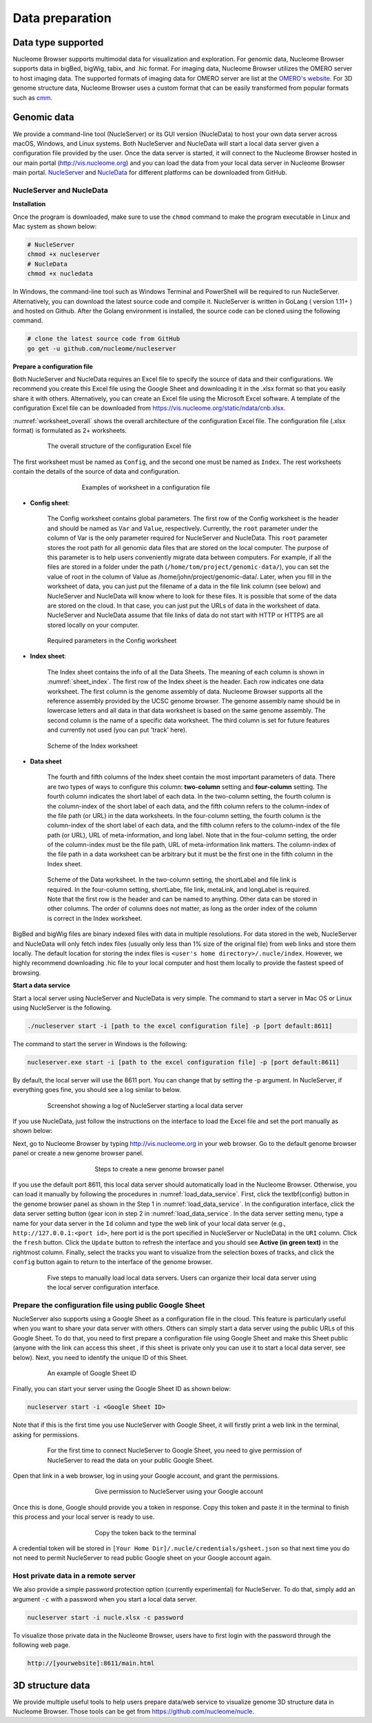 ================
Data preparation
================

Data type supported
===================

Nucleome Browser supports multimodal data for visualization and exploration.
For genomic data, Nucleome Browser supports data in bigBed, bigWig, tabix, and .hic format.
For imaging data, Nucleome Browser utilizes the OMERO server to host imaging data.
The supported formats of imaging data for OMERO server are list at the `OMERO's website <https://docs.openmicroscopy.org/bio-formats/5.9.2/supported-formats.html>`_.
For 3D genome structure data, Nucleome Browser uses a custom format that can be easily transformed from popular formats such as `cmm <http://www.cgl.ucsf.edu/chimera/docs/ContributedSoftware/volumepathtracer/volumepathtracer.html#markerfiles>`_.

Genomic data
============

We provide a command-line tool (NucleServer) or its GUI version (NucleData) to host your own data server across macOS, Windows, and Linux systems. 
Both NucleServer and NucleData will start a local data server given a configuration file provided by the user.
Once the data server is started, it will connect to the Nucleome Browser hosted in our main portal (`http://vis.nucleome.org <http://vis.nucleome.org>`_) and you can load the data from your local data server in Nucleome Browser main portal.
`NucleServer <https://github.com/nucleome/nucleserver>`_ and `NucleData <https://github.com/nucleome/nucledata>`_ for different platforms can be downloaded from GitHub.

NucleServer and NucleData
-------------------------

**Installation**

Once the program is downloaded, make sure to use the ``chmod`` command to make the program executable in Linux and Mac system as shown below:

.. code-block:: bash

    # NucleServer
    chmod +x nucleserver
    # NucleData
    chmod +x nucledata


In Windows, the command-line tool such as Windows Terminal and PowerShell will be required to run NucleServer.
Alternatively, you can download the latest source code and compile it.
NucleServer is written in GoLang ( version 1.11+ ) and hosted on Github.
After the Golang environment is installed, the source code can be cloned using the following command.

.. code-block:: bash

    # clone the latest source code from GitHub
    go get -u github.com/nucleome/nucleserver

**Prepare a configuration file**

Both NucleServer and NucleData requires an Excel file to specify the source of data and their configurations.
We recommend you create this Excel file using the Google Sheet and downloading it in the .xlsx format so that you easily share it with others.
Alternatively, you can create an Excel file using the Microsoft Excel software.
A template of the configuration Excel file can be downloaded from `https://vis.nucleome.org/static/ndata/cnb.xlsx <https://vis.nucleome.org/static/ndata/cnb.xlsx>`_.

:numref:`worksheet_overall` shows the overall architecture of the configuration Excel file.
The configuration file (.xlsx format) is formulated as 2+ worksheets.

.. figure:: img/figures_chapter_6/Data_sheet_overall.png
    :name: worksheet_overall
    :align: center
    :figwidth: 640px

    The overall structure of the configuration Excel file

The first worksheet must be named as ``Config``, and the second one must be named as ``Index``. 
The rest worksheets contain the details of the source of data and configuration.

.. figure:: img/figures_chapter_6/Data_sheet_name.png
    :align: center
    :figwidth: 480px

    Examples of worksheet in a configuration file

- **Config sheet**:

    The Config worksheet contains global parameters.
    The first row of the Config worksheet is the header and should be named as ``Var`` and ``Value``, respectively.
    Currently, the ``root`` parameter under the column of Var is the only parameter required for NucleServer and NucleData.
    This ``root`` parameter stores the root path for all genomic data files that are stored on the local computer.
    The purpose of this parameter is to help users conveniently migrate data between computers.
    For example, if all the files are stored in a folder under the path (``/home/tom/project/genomic-data/``), you can set the value of root in the column of Value as /home/john/project/genomic-data/.
    Later, when you fill in the worksheet of data, you can just put the filename of a data in the file link column (see below) and NucleServer and NucleData will know where to look for these files.
    It is possible that some of the data are stored on the cloud.
    In that case, you can just put the URLs of data in the worksheet of data.
    NucleServer and NucleData assume that file links of data do not start with HTTP or HTTPS are all stored locally on your computer.

.. figure:: img/figures_chapter_6/Data_sheet_config.png
    :align: center
    :figwidth: 640px

    Required parameters in the Config worksheet

- **Index sheet**:

    The Index sheet contains the info of all the Data Sheets. 
    The meaning of each column is shown in :numref:`sheet_index`.
    The first row of the Index sheet is the header.
    Each row indicates one data worksheet.
    The first column is the genome assembly of data. 
    Nucleome Browser supports all the reference assembly provided by the UCSC genome browser.
    The genome assembly name should be in lowercase letters and all data in that data worksheet is based on the same genome assembly.
    The second column is the name of a specific data worksheet.
    The third column is set for future features and currently not used (you can put 'track' here).

.. figure:: img/figures_chapter_6/Data_sheet_index_v3.png
    :name: sheet_index
    :align: center
    :figwidth: 640px

    Scheme of the Index worksheet

- **Data sheet**

    The fourth and fifth columns of the Index sheet contain the most important parameters of data.
    There are two types of ways to configure this column: **two-column** setting and **four-column** setting. 
    The fourth column indicates the short label of each data.
    In the two-column setting, the fourth column is the column-index of the short label of each data, and the fifth column refers to the column-index of the file path (or URL) in the data worksheets.
    In the four-column setting, the fourth column is the column-index of the short label of each data, and the fifth column refers to the column-index of the file path (or URL), URL of meta-information, and long label.
    Note that in the four-column setting, the order of the column-index must be the file path, URL of meta-information link matters. 
    The column-index of the file path in a data worksheet can be arbitrary but it must be the first one in the fifth column in the Index sheet. 

.. figure:: img/figures_chapter_6/Data_sheet_two-four_column.png
    :align: center
    :figwidth: 640px

    Scheme of the Data worksheet. 
    In the two-column setting, the shortLabel and file link is required. In the four-column setting, shortLabe, file link, metaLink, and longLabel is required. Note that the first row is the header and can be named to anything. Other data can be stored in other columns. The order of columns does not matter, as long as the order index of the column is correct in the Index worksheet.

BigBed and bigWig files are binary indexed files with data in multiple resolutions.
For data stored in the web, NucleServer and NucleData will only fetch index files (usually only less than 1\% size of the original file) from web links and store them locally.
The default location for storing the index files is ``<user's home directory>/.nucle/index``.
However, we highly recommend downloading .hic file to your local computer and host them locally to provide the fastest speed of browsing.

**Start a data service**

Start a local server using NucleServer and NucleData is very simple.
The command to start a server in Mac OS or Linux using NucleServer is the following.

.. code-block:: bash

    ./nucleserver start -i [path to the excel configuration file] -p [port default:8611]

The command to start the server in Windows is the following:

.. code-block:: bash

    nucleserver.exe start -i [path to the excel configuration file] -p [port default:8611]

By default, the local server will use the 8611 port.
You can change that by setting the -p argument.
In NucleServer, if everything goes fine, you should see a log similar to below.

.. figure:: img/figures_chapter_6/Server_start_successful.png 
    :align: center
    :figwidth: 640px

    Screenshot showing a log of NucleServer starting a local data server

If you use NucleData, just follow the instructions on the interface to load the Excel file and set the port manually as shown below:

Next, go to Nucleome Browser by typing `http://vis.nucleome.org <http://vis.nucleome.org>`_ in your web browser.
Go to the default genome browser panel or create a new genome browser panel.

.. figure:: img/figures_chapter_6/Create_a_genome_browser_panel.png
    :align: center
    :figwidth: 420px
    
    Steps to create a new genome browser panel

If you use the default port 8611, this local data server should automatically load in the Nucleome Browser.
Otherwise, you can load it manually by following the procedures in :numref:`load_data_service`.
First, click the \textbf{config} button in the genome browser panel as shown in the Step 1 in :numref:`load_data_service`.
In the configuration interface, click the data server setting button (gear icon in step 2 in :numref:`load_data_service`.
In the data server setting menu, type a name for your data server in the ``Id`` column and type the web link of your local data server (e.g., ``http://127.0.0.1:<port id>``, here port id is the port specified in NucleServer or NucleData) in the ``URI`` column.
Click the ``fresh`` button.
Click the ``Update`` button to refresh the interface and you should see **Active (in green text)** in the rightmost column.
Finally, select the tracks you want to visualize from the selection boxes of tracks, and click the ``config`` button again to return to the interface of the genome browser. 

.. figure:: img/figures_chapter_6/Load_data_server_manually.png
    :name: load_data_service
    :align: center
    :figwidth: 640px

    Five steps to manually load local data servers. Users can organize their local data server using the local server configuration interface.

Prepare the configuration file using public Google Sheet
--------------------------------------------------------

NucleServer also supports using a Google Sheet as a configuration file in the cloud. 
This feature is particularly useful when you want to share your data server with others. 
Others can simply start a data server using the public URLs of this Google Sheet.
To do that, you need to first prepare a configuration file using Google Sheet and make this Sheet public (anyone with the link can access this sheet , if this sheet is private only you can use it to start a local data server, see below).
Next, you need to identify the unique ID of this Sheet.

.. figure:: img/figures_chapter_6/Google_sheet_id.png
    :align: center
    :figwidth: 640px

    An example of Google Sheet ID

Finally, you can start your server using the Google Sheet ID as shown below: 

.. code-block:: bash

    nucleserver start -i <Google Sheet ID>

Note that if this is the first time you use NucleServer with Google Sheet, it will firstly print a web link in the terminal, asking for permissions.

.. figure:: img/figures_chapter_6/Google_sheet_step_1.png
    :align: center
    :figwidth: 640px

    For the first time to connect NucleServer to Google Sheet, you need to give permission of NucleServer to read the data on your public Google Sheet.

Open that link in a web browser, log in using your Google account, and grant the permissions.

.. figure:: img/figures_chapter_6/Google_sheet_step_2.png
    :align: center
    :figwidth: 420px

    Give permission to NucleServer using your Google account

Once this is done, Google should provide you a token in response.
Copy this token and paste it in the terminal to finish this process and your local server is ready to use. 

.. figure:: img/figures_chapter_6/Google_sheet_step_3.png
    :align: center
    :figwidth: 420px

    Copy the token back to the terminal

A credential token will be stored in ``[Your Home Dir]/.nucle/credentials/gsheet.json`` so that next time you do not need to permit NucleServer to read public Google sheet on your Google account again.

Host private data in a remote server
------------------------------------

We also provide a simple password protection option (currently experimental) for NucleServer.
To do that, simply add an argument ``-c`` with a password when you start a local data server.

.. code-block:: bash

    nucleserver start -i nucle.xlsx -c password

To visualize those private data in the Nucleome Browser, users have to first login with the password through the following web page.

.. code-block:: bash

    http://[yourwebsite]:8611/main.html

3D structure data
=================

We provide multiple useful tools to help users prepare data/web service to visualize genome 3D structure data in Nucleome Browser. 
Those tools can be get from `https://github.com/nucleome/nucle <https://github.com/nucleome/nucle>`_.

